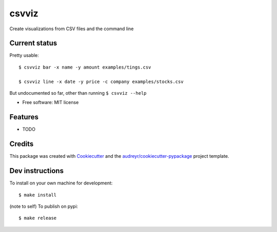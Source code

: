 ======
csvviz
======


.. .. image:: https://img.shields.io/pypi/v/csvviz.svg
..         :target: https://pypi.python.org/pypi/csvviz

.. .. image:: https://img.shields.io/travis/dannguyen/csvviz.svg
..         :target: https://travis-ci.com/dannguyen/csvviz

.. .. image:: https://readthedocs.org/projects/csvviz/badge/?version=latest
..         :target: https://csvviz.readthedocs.io/en/latest/?badge=latest
..         :alt: Documentation Status


Create visualizations from CSV files and the command line


Current status
--------------

Pretty usable::

    $ csvviz bar -x name -y amount examples/tings.csv

    $ csvviz line -x date -y price -c company examples/stocks.csv



But undocumented so far, other than running ``$ csvviz --help``

* Free software: MIT license
.. * Documentation: https://csvviz.readthedocs.io.


Features
--------

* TODO

Credits
-------

This package was created with Cookiecutter_ and the `audreyr/cookiecutter-pypackage`_ project template.

.. _Cookiecutter: https://github.com/audreyr/cookiecutter
.. _`audreyr/cookiecutter-pypackage`: https://github.com/audreyr/cookiecutter-pypackage



Dev instructions
----------------

To install on your own machine for development::

    $ make install



(note to self) To publish on pypi::

    $ make release
